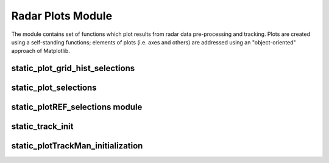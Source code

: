 Radar Plots Module
==================
The module contains set of functions which plot results from radar data pre-processing and tracking. Plots are created using a self-standing functions; elements of plots (i.e. axes and others) are addressed using an "object-oriented" approach of Matplotlib.

.. module:: radar_plots


static_plot_grid_hist_selections
--------------------------------

.. function:: static_plot_grid_hist_selections


static_plot_selections
----------------------

.. function:: static_plot_selections


static_plotREF_selections module
--------------------------------

.. function:: static_plotREF_selections

static_track_init
-----------------

.. function:: static_track_init

static_plotTrackMan_initialization
----------------------------------

.. function:: static_plotTrackMan_initialization
